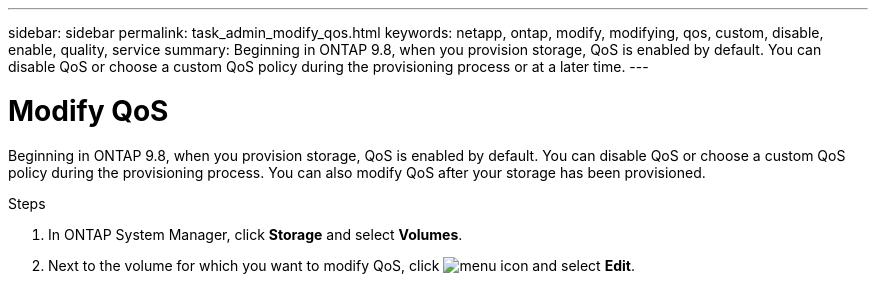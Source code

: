 ---
sidebar: sidebar
permalink: task_admin_modify_qos.html
keywords: netapp, ontap, modify, modifying, qos, custom, disable, enable, quality, service
summary: Beginning in ONTAP 9.8, when you provision storage, QoS is enabled by default. You can disable QoS or choose a custom QoS policy during the provisioning process or at a later time.
---

= Modify QoS
:toc: macro
:toclevels: 1
:hardbreaks:
:nofooter:
:icons: font
:linkattrs:
:imagesdir: ./media/

[.lead]

Beginning in ONTAP 9.8, when you provision storage, QoS is enabled by default. You can disable QoS or choose a custom QoS policy during the provisioning process.  You can also modify QoS after your storage has been provisioned.

//10/14/20, BURT 1336956, aherbin

.Steps

. In ONTAP System Manager, click *Storage* and select *Volumes*.

. Next to the volume for which you want to modify QoS, click image:icon_kabob.gif[menu icon] and select *Edit*.
